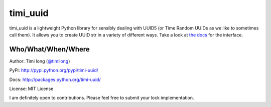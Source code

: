 timi_uuid
=======

timi_uuid is a lightweight Python library for sensibly dealing with UUID5 (or Time Random UUIDs as we like to sometimes call them). It allows you to create UUID str in a variety of different ways. Take a look at `the docs <https://github.com/lxl0928/timi_uuid/blob/master/README.md>`_ for the interface.

Who/What/When/Where
-------------------

Author: Timi long (`@timilong <http://blog.timilong.com>`_)

PyPi: `http://pypi.python.org/pypi/timi-uuid/ <http://pypi.python.org/pypi/timi-uuid/>`_

Docs: `http://packages.python.org/timi-uuid/ <https://github.com/lxl0928/timi_uuid/blob/master/README.md/>`_

License: MIT License

I am definitely open to contributions. Please feel free to submit your lock implementation.
